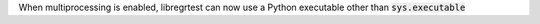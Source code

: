When multiprocessing is enabled, libregrtest can now use a Python executable other than :code:`sys.executable`

